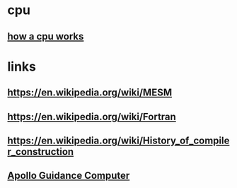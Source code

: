 * cpu
** [[https://www.youtube.com/watch?v=cNN_tTXABUA&t=24s][how a cpu works]]
* links
** https://en.wikipedia.org/wiki/MESM
** https://en.wikipedia.org/wiki/Fortran
** https://en.wikipedia.org/wiki/History_of_compiler_construction
** [[https://www.youtube.com/watch?v=2KSahAoOLdU][Apollo Guidance Computer]]
